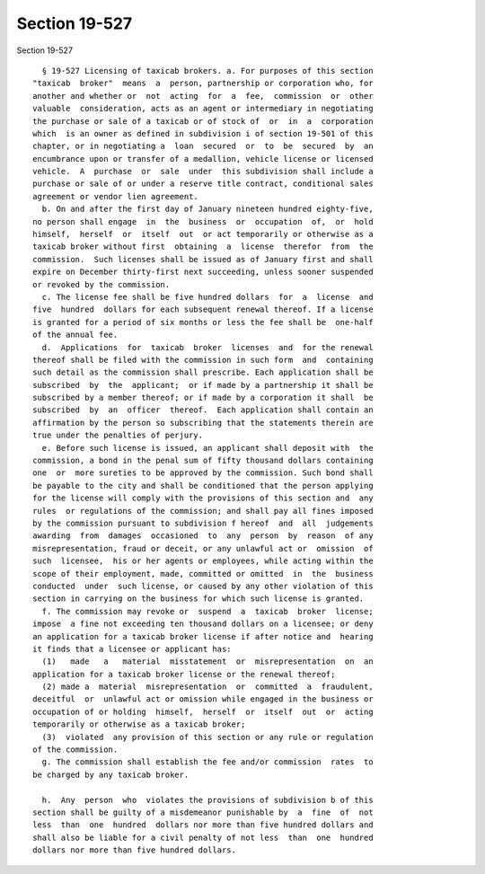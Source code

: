 Section 19-527
==============

Section 19-527 ::    
        
     
        § 19-527 Licensing of taxicab brokers. a. For purposes of this section
      "taxicab  broker"  means  a  person, partnership or corporation who, for
      another and whether or  not  acting  for  a  fee,  commission  or  other
      valuable  consideration, acts as an agent or intermediary in negotiating
      the purchase or sale of a taxicab or of stock of  or  in  a  corporation
      which  is an owner as defined in subdivision i of section 19-501 of this
      chapter, or in negotiating a  loan  secured  or  to  be  secured  by  an
      encumbrance upon or transfer of a medallion, vehicle license or licensed
      vehicle.  A  purchase  or  sale  under  this subdivision shall include a
      purchase or sale of or under a reserve title contract, conditional sales
      agreement or vendor lien agreement.
        b. On and after the first day of January nineteen hundred eighty-five,
      no person shall engage  in  the  business  or  occupation  of,  or  hold
      himself,  herself  or  itself  out  or act temporarily or otherwise as a
      taxicab broker without first  obtaining  a  license  therefor  from  the
      commission.  Such licenses shall be issued as of January first and shall
      expire on December thirty-first next succeeding, unless sooner suspended
      or revoked by the commission.
        c. The license fee shall be five hundred dollars  for  a  license  and
      five  hundred  dollars for each subsequent renewal thereof. If a license
      is granted for a period of six months or less the fee shall be  one-half
      of the annual fee.
        d.  Applications  for  taxicab  broker  licenses  and  for the renewal
      thereof shall be filed with the commission in such form  and  containing
      such detail as the commission shall prescribe. Each application shall be
      subscribed  by  the  applicant;  or if made by a partnership it shall be
      subscribed by a member thereof; or if made by a corporation it shall  be
      subscribed  by  an  officer  thereof.  Each application shall contain an
      affirmation by the person so subscribing that the statements therein are
      true under the penalties of perjury.
        e. Before such license is issued, an applicant shall deposit with  the
      commission, a bond in the penal sum of fifty thousand dollars containing
      one  or  more sureties to be approved by the commission. Such bond shall
      be payable to the city and shall be conditioned that the person applying
      for the license will comply with the provisions of this section and  any
      rules  or regulations of the commission; and shall pay all fines imposed
      by the commission pursuant to subdivision f hereof  and  all  judgements
      awarding  from  damages  occasioned  to  any  person  by  reason  of any
      misrepresentation, fraud or deceit, or any unlawful act or  omission  of
      such  licensee,  his or her agents or employees, while acting within the
      scope of their employment, made, committed or omitted  in  the  business
      conducted  under  such license, or caused by any other violation of this
      section in carrying on the business for which such license is granted.
        f. The commission may revoke or  suspend  a  taxicab  broker  license;
      impose  a fine not exceeding ten thousand dollars on a licensee; or deny
      an application for a taxicab broker license if after notice and  hearing
      it finds that a licensee or applicant has:
        (1)   made   a   material  misstatement  or  misrepresentation  on  an
      application for a taxicab broker license or the renewal thereof;
        (2) made a  material  misrepresentation  or  committed  a  fraudulent,
      deceitful  or  unlawful act or omission while engaged in the business or
      occupation of or holding  himself,  herself  or  itself  out  or  acting
      temporarily or otherwise as a taxicab broker;
        (3)  violated  any provision of this section or any rule or regulation
      of the commission.
        g. The commission shall establish the fee and/or commission  rates  to
      be charged by any taxicab broker.
    
        h.  Any  person  who  violates the provisions of subdivision b of this
      section shall be guilty of a misdemeanor punishable by  a  fine  of  not
      less  than  one  hundred  dollars nor more than five hundred dollars and
      shall also be liable for a civil penalty of not less  than  one  hundred
      dollars nor more than five hundred dollars.
    
    
    
    
    
    
    
